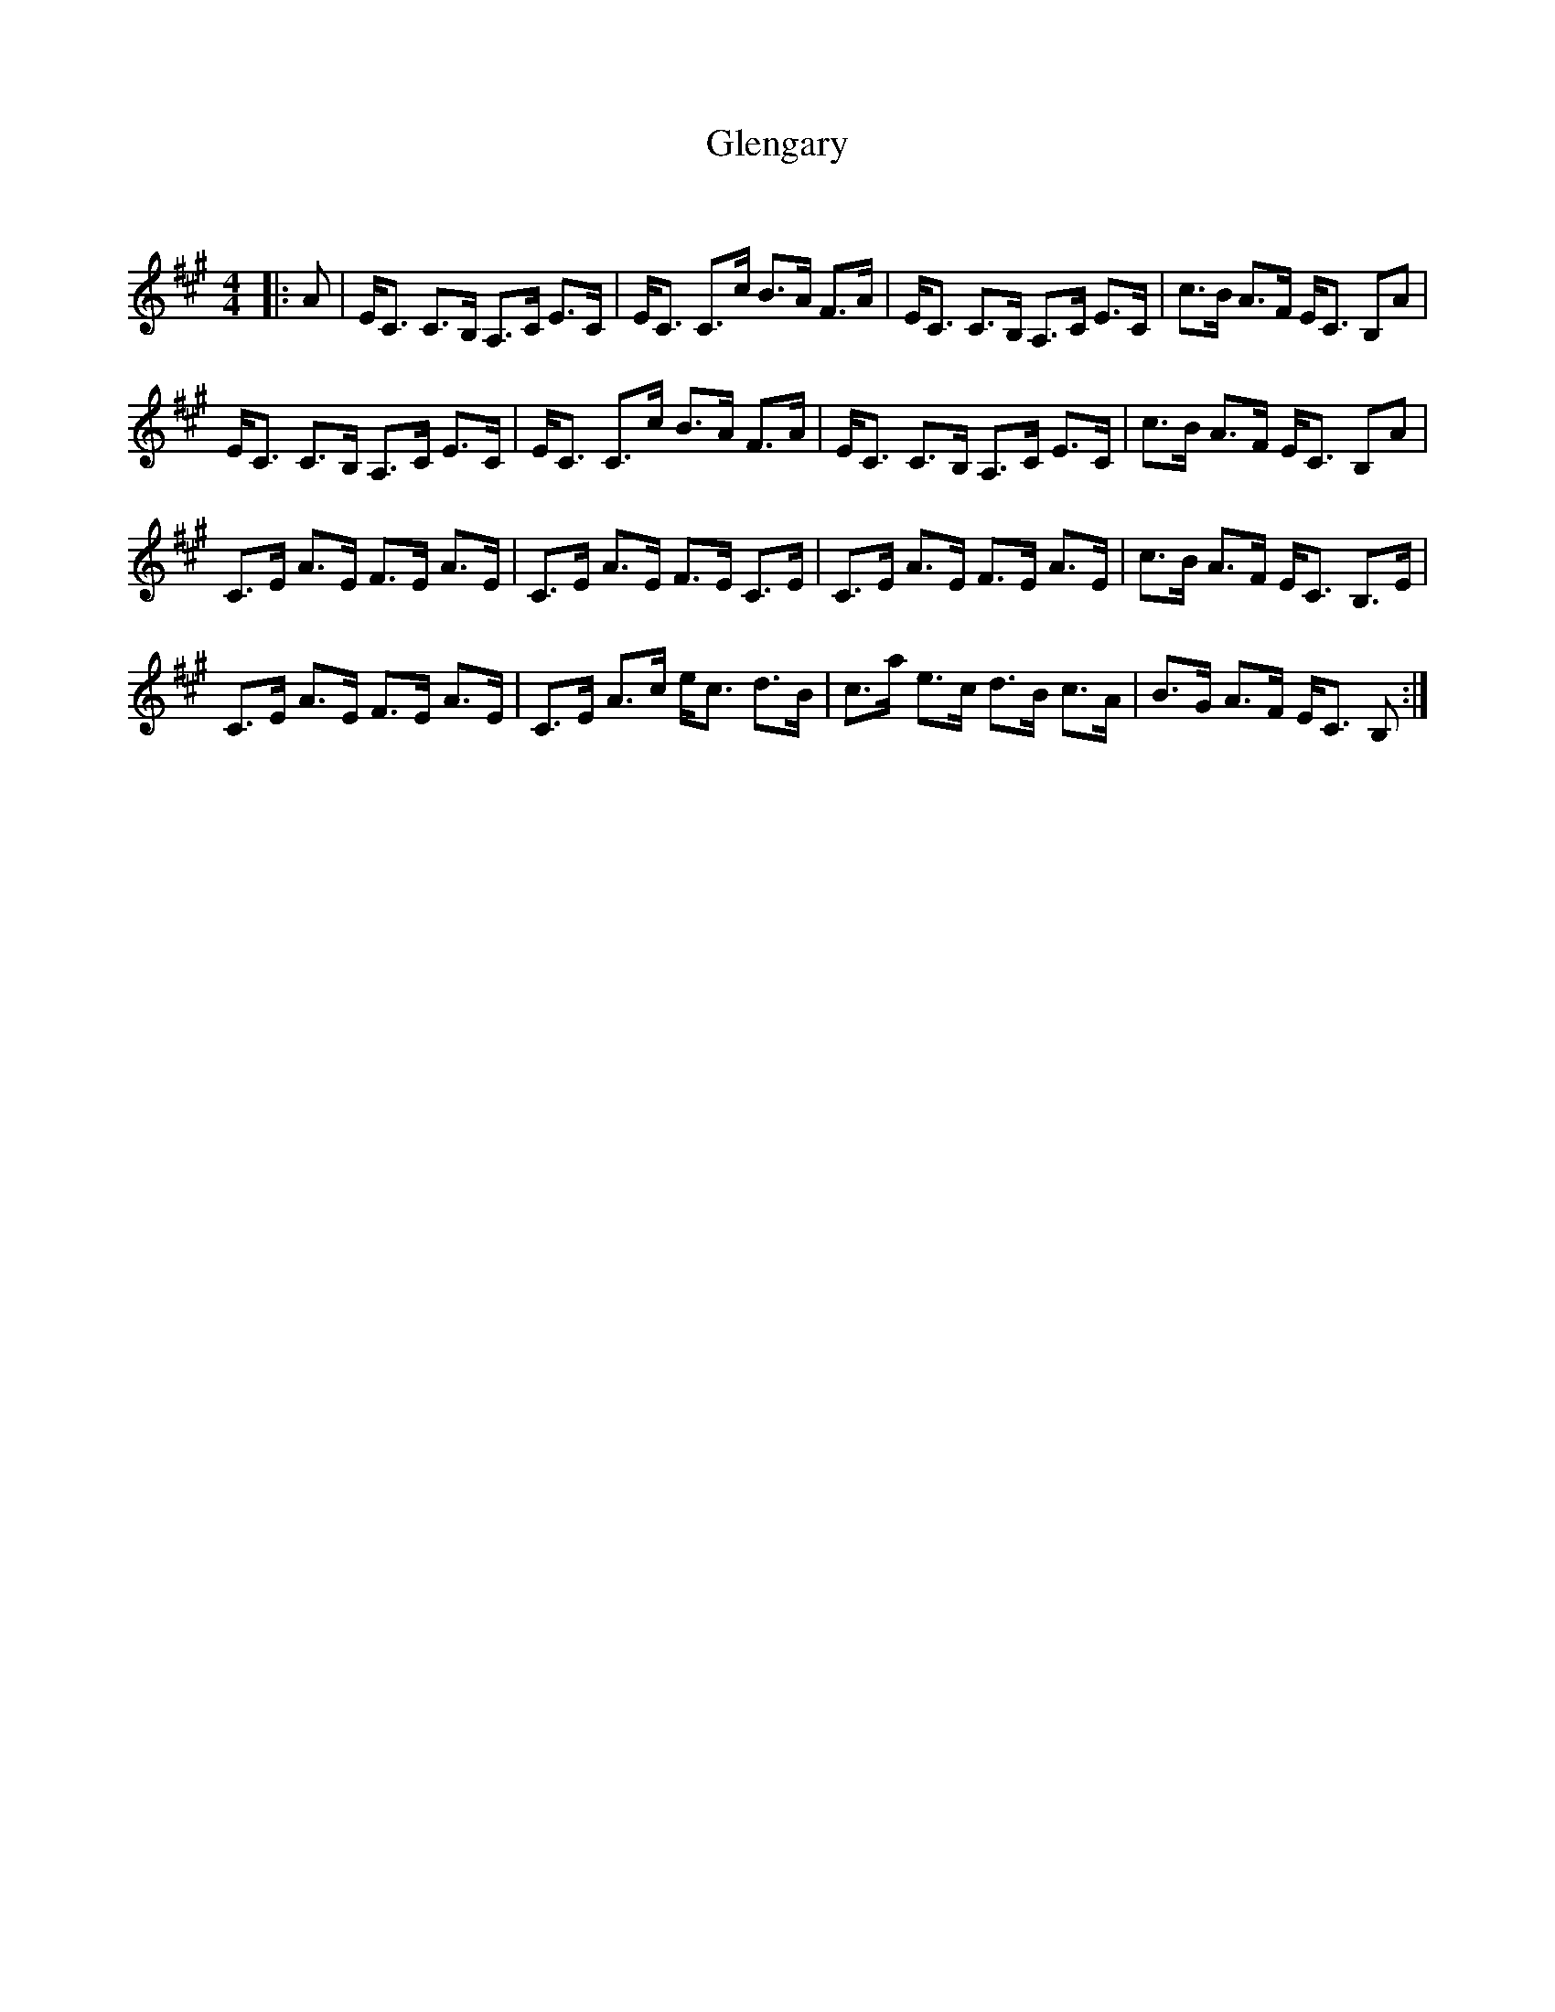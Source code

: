 X:1
T: Glengary
C:
R:Strathspey
Q: 128
K:A
M:4/4
L:1/16
|:A2|EC3 C3B, A,3C E3C|EC3 C3c B3A F3A|EC3 C3B, A,3C E3C|c3B A3F EC3 B,2A2|
EC3 C3B, A,3C E3C|EC3 C3c B3A F3A|EC3 C3B, A,3C E3C|c3B A3F EC3 B,2A2|
C3E A3E F3E A3E|C3E A3E F3E C3E|C3E A3E F3E A3E|c3B A3F EC3 B,3E|
C3E A3E F3E A3E|C3E A3c ec3 d3B|c3a e3c d3B c3A|B3G A3F EC3 B,2:|
